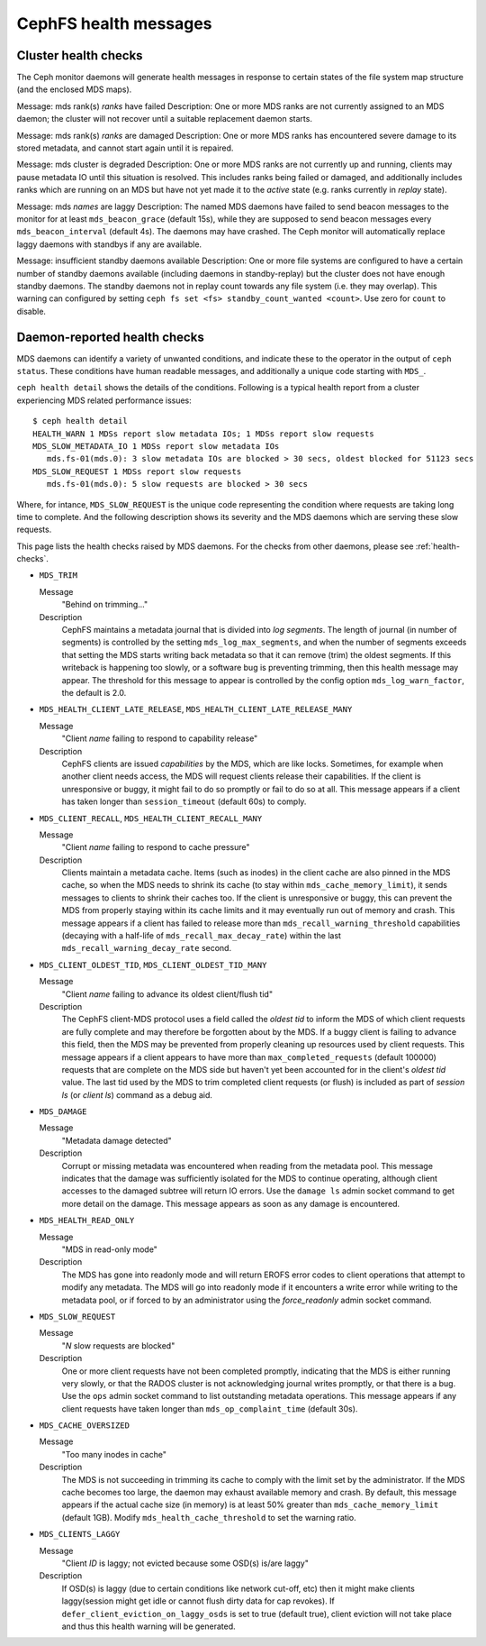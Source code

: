 
.. _cephfs-health-messages:

======================
CephFS health messages
======================

Cluster health checks
=====================

The Ceph monitor daemons will generate health messages in response
to certain states of the file system map structure (and the enclosed MDS maps).

Message: mds rank(s) *ranks* have failed
Description: One or more MDS ranks are not currently assigned to
an MDS daemon; the cluster will not recover until a suitable replacement
daemon starts.

Message: mds rank(s) *ranks* are damaged
Description: One or more MDS ranks has encountered severe damage to
its stored metadata, and cannot start again until it is repaired.

Message: mds cluster is degraded
Description: One or more MDS ranks are not currently up and running, clients
may pause metadata IO until this situation is resolved.  This includes
ranks being failed or damaged, and additionally includes ranks
which are running on an MDS but have not yet made it to the *active*
state (e.g. ranks currently in *replay* state).

Message: mds *names* are laggy
Description: The named MDS daemons have failed to send beacon messages
to the monitor for at least ``mds_beacon_grace`` (default 15s), while
they are supposed to send beacon messages every ``mds_beacon_interval``
(default 4s).  The daemons may have crashed.  The Ceph monitor will
automatically replace laggy daemons with standbys if any are available.

Message: insufficient standby daemons available
Description: One or more file systems are configured to have a certain number
of standby daemons available (including daemons in standby-replay) but the
cluster does not have enough standby daemons. The standby daemons not in replay
count towards any file system (i.e. they may overlap). This warning can
configured by setting ``ceph fs set <fs> standby_count_wanted <count>``.  Use
zero for ``count`` to disable.


Daemon-reported health checks
=============================

MDS daemons can identify a variety of unwanted conditions, and
indicate these to the operator in the output of ``ceph status``.
These conditions have human readable messages, and additionally
a unique code starting with ``MDS_``.

.. highlight:: console

``ceph health detail`` shows the details of the conditions. Following
is a typical health report from a cluster experiencing MDS related
performance issues::

  $ ceph health detail
  HEALTH_WARN 1 MDSs report slow metadata IOs; 1 MDSs report slow requests
  MDS_SLOW_METADATA_IO 1 MDSs report slow metadata IOs
     mds.fs-01(mds.0): 3 slow metadata IOs are blocked > 30 secs, oldest blocked for 51123 secs
  MDS_SLOW_REQUEST 1 MDSs report slow requests
     mds.fs-01(mds.0): 5 slow requests are blocked > 30 secs

Where, for intance, ``MDS_SLOW_REQUEST`` is the unique code representing the
condition where requests are taking long time to complete. And the following
description shows its severity and the MDS daemons which are serving these
slow requests.

This page lists the health checks raised by MDS daemons. For the checks from
other daemons, please see :ref:`health-checks`.

* ``MDS_TRIM``

  Message
    "Behind on trimming..."
  Description
    CephFS maintains a metadata journal that is divided into
    *log segments*.  The length of journal (in number of segments) is controlled
    by the setting ``mds_log_max_segments``, and when the number of segments
    exceeds that setting the MDS starts writing back metadata so that it
    can remove (trim) the oldest segments.  If this writeback is happening
    too slowly, or a software bug is preventing trimming, then this health
    message may appear.  The threshold for this message to appear is controlled by
    the config option ``mds_log_warn_factor``, the default is 2.0.
* ``MDS_HEALTH_CLIENT_LATE_RELEASE``, ``MDS_HEALTH_CLIENT_LATE_RELEASE_MANY``

  Message
    "Client *name* failing to respond to capability release"
  Description
    CephFS clients are issued *capabilities* by the MDS, which
    are like locks.  Sometimes, for example when another client needs access,
    the MDS will request clients release their capabilities.  If the client
    is unresponsive or buggy, it might fail to do so promptly or fail to do
    so at all.  This message appears if a client has taken longer than
    ``session_timeout`` (default 60s) to comply.
* ``MDS_CLIENT_RECALL``, ``MDS_HEALTH_CLIENT_RECALL_MANY``

  Message
    "Client *name* failing to respond to cache pressure"
  Description
    Clients maintain a metadata cache.  Items (such as inodes) in the
    client cache are also pinned in the MDS cache, so when the MDS needs to shrink
    its cache (to stay within ``mds_cache_memory_limit``), it sends messages to
    clients to shrink their caches too.  If the client is unresponsive or buggy,
    this can prevent the MDS from properly staying within its cache limits and it
    may eventually run out of memory and crash.  This message appears if a client
    has failed to release more than
    ``mds_recall_warning_threshold`` capabilities (decaying with a half-life of
    ``mds_recall_max_decay_rate``) within the last
    ``mds_recall_warning_decay_rate`` second.
* ``MDS_CLIENT_OLDEST_TID``, ``MDS_CLIENT_OLDEST_TID_MANY``

  Message
    "Client *name* failing to advance its oldest client/flush tid"
  Description
    The CephFS client-MDS protocol uses a field called the
    *oldest tid* to inform the MDS of which client requests are fully
    complete and may therefore be forgotten about by the MDS.  If a buggy
    client is failing to advance this field, then the MDS may be prevented
    from properly cleaning up resources used by client requests.  This message
    appears if a client appears to have more than ``max_completed_requests``
    (default 100000) requests that are complete on the MDS side but haven't
    yet been accounted for in the client's *oldest tid* value. The last tid
    used by the MDS to trim completed client requests (or flush) is included
    as part of `session ls` (or `client ls`) command as a debug aid.
* ``MDS_DAMAGE``

  Message
    "Metadata damage detected"
  Description
    Corrupt or missing metadata was encountered when reading
    from the metadata pool.  This message indicates that the damage was
    sufficiently isolated for the MDS to continue operating, although
    client accesses to the damaged subtree will return IO errors.  Use
    the ``damage ls`` admin socket command to get more detail on the damage.
    This message appears as soon as any damage is encountered.
* ``MDS_HEALTH_READ_ONLY``

  Message
    "MDS in read-only mode"
  Description
    The MDS has gone into readonly mode and will return EROFS
    error codes to client operations that attempt to modify any metadata.  The
    MDS will go into readonly mode if it encounters a write error while
    writing to the metadata pool, or if forced to by an administrator using
    the *force_readonly* admin socket command.
* ``MDS_SLOW_REQUEST``

  Message
    "*N* slow requests are blocked"

  Description
    One or more client requests have not been completed promptly,
    indicating that the MDS is either running very slowly, or that the RADOS
    cluster is not acknowledging journal writes promptly, or that there is a bug.
    Use the ``ops`` admin socket command to list outstanding metadata operations.
    This message appears if any client requests have taken longer than
    ``mds_op_complaint_time`` (default 30s).
* ``MDS_CACHE_OVERSIZED``

  Message
    "Too many inodes in cache"
  Description
    The MDS is not succeeding in trimming its cache to comply with the
    limit set by the administrator.  If the MDS cache becomes too large, the daemon
    may exhaust available memory and crash.  By default, this message appears if
    the actual cache size (in memory) is at least 50% greater than
    ``mds_cache_memory_limit`` (default 1GB). Modify ``mds_health_cache_threshold``
    to set the warning ratio.

* ``MDS_CLIENTS_LAGGY``

  Message
    "Client *ID* is laggy; not evicted because some OSD(s) is/are laggy"

  Description
    If OSD(s) is laggy (due to certain conditions like network cut-off, etc)
    then it might make clients laggy(session might get idle or cannot flush
    dirty data for cap revokes). If ``defer_client_eviction_on_laggy_osds`` is
    set to true (default true), client eviction will not take place and thus
    this health warning will be generated.
